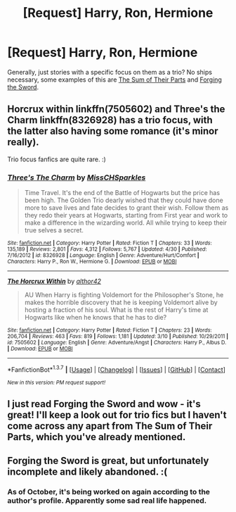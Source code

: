 #+TITLE: [Request] Harry, Ron, Hermione

* [Request] Harry, Ron, Hermione
:PROPERTIES:
:Score: 10
:DateUnix: 1464578331.0
:DateShort: 2016-May-30
:FlairText: Request
:END:
Generally, just stories with a specific focus on them as a trio? No ships necessary, some examples of this are [[http://archiveofourown.org/works/6334630][The Sum of Their Parts]] and [[https://www.fanfiction.net/s/3557725/1/Forging-the-Sword][Forging the Sword]].


** Horcrux within linkffn(7505602) and Three's the Charm linkffn(8326928) has a trio focus, with the latter also having some romance (it's minor really).

Trio focus fanfics are quite rare. :)
:PROPERTIES:
:Author: zsmg
:Score: 5
:DateUnix: 1464644549.0
:DateShort: 2016-May-31
:END:

*** [[http://www.fanfiction.net/s/8326928/1/][*/Three's The Charm/*]] by [[https://www.fanfiction.net/u/2016918/MissCHSparkles][/MissCHSparkles/]]

#+begin_quote
  Time Travel. It's the end of the Battle of Hogwarts but the price has been high. The Golden Trio dearly wished that they could have done more to save lives and fate decides to grant their wish. Follow them as they redo their years at Hogwarts, starting from First year and work to make a difference in the wizarding world. All while trying to keep their true selves a secret.
#+end_quote

^{/Site/: [[http://www.fanfiction.net/][fanfiction.net]] *|* /Category/: Harry Potter *|* /Rated/: Fiction T *|* /Chapters/: 33 *|* /Words/: 135,189 *|* /Reviews/: 2,801 *|* /Favs/: 4,312 *|* /Follows/: 5,767 *|* /Updated/: 4/30 *|* /Published/: 7/16/2012 *|* /id/: 8326928 *|* /Language/: English *|* /Genre/: Adventure/Hurt/Comfort *|* /Characters/: Harry P., Ron W., Hermione G. *|* /Download/: [[http://www.p0ody-files.com/ff_to_ebook/ffn-bot/index.php?id=8326928&source=ff&filetype=epub][EPUB]] or [[http://www.p0ody-files.com/ff_to_ebook/ffn-bot/index.php?id=8326928&source=ff&filetype=mobi][MOBI]]}

--------------

[[http://www.fanfiction.net/s/7505602/1/][*/The Horcrux Within/*]] by [[https://www.fanfiction.net/u/984340/althor42][/althor42/]]

#+begin_quote
  AU When Harry is fighting Voldemort for the Philosopher's Stone, he makes the horrible discovery that he is keeping Voldemort alive by hosting a fraction of his soul. What is the rest of Harry's time at Hogwarts like when he knows that he has to die?
#+end_quote

^{/Site/: [[http://www.fanfiction.net/][fanfiction.net]] *|* /Category/: Harry Potter *|* /Rated/: Fiction T *|* /Chapters/: 23 *|* /Words/: 206,704 *|* /Reviews/: 463 *|* /Favs/: 819 *|* /Follows/: 1,181 *|* /Updated/: 3/10 *|* /Published/: 10/29/2011 *|* /id/: 7505602 *|* /Language/: English *|* /Genre/: Adventure/Angst *|* /Characters/: Harry P., Albus D. *|* /Download/: [[http://www.p0ody-files.com/ff_to_ebook/ffn-bot/index.php?id=7505602&source=ff&filetype=epub][EPUB]] or [[http://www.p0ody-files.com/ff_to_ebook/ffn-bot/index.php?id=7505602&source=ff&filetype=mobi][MOBI]]}

--------------

*FanfictionBot*^{1.3.7} *|* [[[https://github.com/tusing/reddit-ffn-bot/wiki/Usage][Usage]]] | [[[https://github.com/tusing/reddit-ffn-bot/wiki/Changelog][Changelog]]] | [[[https://github.com/tusing/reddit-ffn-bot/issues/][Issues]]] | [[[https://github.com/tusing/reddit-ffn-bot/][GitHub]]] | [[[https://www.reddit.com/message/compose?to=tusing][Contact]]]

^{/New in this version: PM request support!/}
:PROPERTIES:
:Author: FanfictionBot
:Score: 1
:DateUnix: 1464644577.0
:DateShort: 2016-May-31
:END:


** I just read Forging the Sword and wow - it's great! I'll keep a look out for trio fics but I haven't come across any apart from The Sum of Their Parts, which you've already mentioned.
:PROPERTIES:
:Author: ShamaylA
:Score: 3
:DateUnix: 1464595802.0
:DateShort: 2016-May-30
:END:


** *Forging the Sword* is great, but unfortunately incomplete and likely abandoned. :(
:PROPERTIES:
:Author: InquisitorCOC
:Score: 1
:DateUnix: 1464647978.0
:DateShort: 2016-May-31
:END:

*** As of October, it's being worked on again according to the author's profile. Apparently some sad real life happened.
:PROPERTIES:
:Author: yarglethatblargle
:Score: 1
:DateUnix: 1464655326.0
:DateShort: 2016-May-31
:END:
